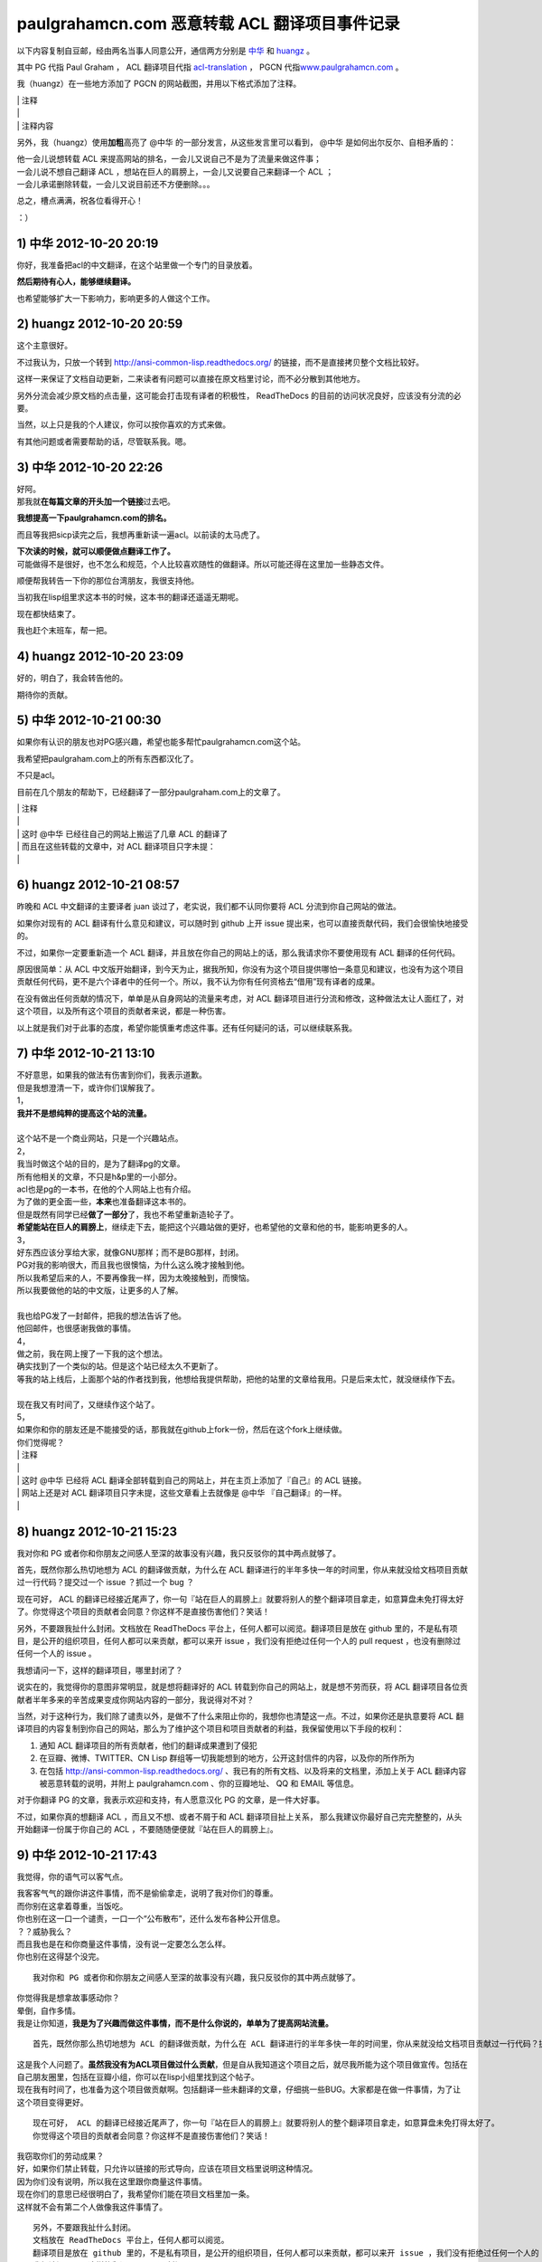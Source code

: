 paulgrahamcn.com 恶意转载 ACL 翻译项目事件记录
=======================================================

以下内容复制自豆邮，经由两名当事人同意公开，通信两方分别是 `中华 <http://www.douban.com/people/ada_yaha/>`_ 和 `huangz <http://www.douban.com/people/i_m_huangz/>`_ 。

其中 PG 代指 Paul Graham ， ACL 翻译项目代指 \ `acl-translation <https://github.com/organizations/acl-translation>`_ ， PGCN 代指\ `www.paulgrahamcn.com <http://www.paulgrahamcn.com>`_ 。

我（huangz）在一些地方添加了 PGCN 的网站截图，并用以下格式添加了注释。

| \| 注释
| \|
| \| 注释内容

另外，我（huangz）使用\ **加粗**\ 高亮了 @中华 的一部分发言，从这些发言里可以看到， @中华 是如何出尔反尔、自相矛盾的：

| 他一会儿说想转载 ACL 来提高网站的排名，一会儿又说自己不是为了流量来做这件事；
| 一会儿说不想自己翻译 ACL ，想站在巨人的肩膀上，一会儿又说要自己来翻译一个 ACL ；
| 一会儿承诺删除转载，一会儿又说目前还不方便删除。。。

总之，槽点满满，祝各位看得开心！

：）


1) 中华 2012-10-20 20:19
----------------------------

你好，我准备把acl的中文翻译，在这个站里做一个专门的目录放着。 
　　 
**然后期待有心人，能够继续翻译。**
　　 
也希望能够扩大一下影响力，影响更多的人做这个工作。 


2) huangz 2012-10-20 20:59
-------------------------------------

这个主意很好。 
 
不过我认为，只放一个转到 http://ansi-common-lisp.readthedocs.org/ 的链接，而不是直接拷贝整个文档比较好。 
　　 
这样一来保证了文档自动更新，二来读者有问题可以直接在原文档里讨论，而不必分散到其他地方。 
　　 
另外分流会减少原文档的点击量，这可能会打击现有译者的积极性， ReadTheDocs 的目前的访问状况良好，应该没有分流的必要。 
　　 
当然，以上只是我的个人建议，你可以按你喜欢的方式来做。 
　　 
有其他问题或者需要帮助的话，尽管联系我。嗯。 


3) 中华 2012-10-20 22:26
--------------------------------------

| 好阿。 
| 那我就\ **在每篇文章的开头加一个链接**\ 过去吧。 
　　 
**我想提高一下paulgrahamcn.com的排名。** 
　　 
而且等我把sicp读完之后，我想再重新读一遍acl。以前读的太马虎了。 
　　 
| **下次读的时候，就可以顺便做点翻译工作了。**
| 可能做得不是很好，也不怎么和规范，个人比较喜欢随性的做翻译。所以可能还得在这里加一些静态文件。 
　　 
顺便帮我转告一下你的那位台湾朋友，我很支持他。 
　　 
当初我在lisp组里求这本书的时候，这本书的翻译还遥遥无期呢。 
　　 
现在都快结束了。 
　　 
我也赶个末班车，帮一把。 


4) huangz 2012-10-20 23:09
---------------------------------------

好的，明白了，我会转告他的。 
　　 
期待你的贡献。 
　　 

5) 中华 2012-10-21 00:30
----------------------------------------

如果你有认识的朋友也对PG感兴趣，希望也能多帮忙paulgrahamcn.com这个站。 
　　 
我希望把paulgraham.com上的所有东西都汉化了。
　　 
不只是acl。
　　 
目前在几个朋友的帮助下，已经翻译了一部分paulgraham.com上的文章了。 

| \| 注释
| \|
| \| 这时 @中华 已经往自己的网站上搬运了几章 ACL 的翻译了
| \| 而且在这些转载的文章中，对 ACL 翻译项目只字未提：
| \| 

.. image:: https://raw.github.com/huangz1990/shame-on-you/master/image/%E5%A4%8D%E5%88%B6%E5%89%8D%E4%B8%89%E7%AB%A0-lite.png

.. image:: https://raw.github.com/huangz1990/shame-on-you/master/image/%E5%89%8D%E8%A8%80-lite.png


6) huangz 2012-10-21 08:57
-----------------------------------------

昨晚和 ACL 中文翻译的主要译者 juan 谈过了，老实说，我们都不认同你要将 ACL 分流到你自己网站的做法。 
　　 
如果你对现有的 ACL 翻译有什么意见和建议，可以随时到 github 上开 issue 提出来，也可以直接贡献代码，我们会很愉快地接受的。 
　　 
不过，如果你一定要重新造一个 ACL 翻译，并且放在你自己的网站上的话，那么我请求你不要使用现有 ACL 翻译的任何代码。 
　　 
原因很简单：从 ACL 中文版开始翻译，到今天为止，据我所知，你没有为这个项目提供哪怕一条意见和建议，也没有为这个项目贡献任何代码，更不是六个译者中的任何一个。所以，我不认为你有任何资格去“借用”现有译者的成果。 
　　 
在没有做出任何贡献的情况下，单单是从自身网站的流量来考虑，对 ACL 翻译项目进行分流和修改，这种做法太让人面红了，对这个项目，以及所有这个项目的贡献者来说，都是一种伤害。 
　　 
以上就是我们对于此事的态度，希望你能慎重考虑这件事。还有任何疑问的话，可以继续联系我。 


7) 中华 2012-10-21 13:10
------------------------------------------

| 不好意思，如果我的做法有伤害到你们，我表示道歉。 
| 但是我想澄清一下，或许你们误解我了。 
 
| 1， 
| **我并不是想纯粹的提高这个站的流量。** 
| 
| 这个站不是一个商业网站，只是一个兴趣站点。 
　　 
| 2， 
| 我当时做这个站的目的，是为了翻译pg的文章。 
| 所有他相关的文章，不只是h&p里的一小部分。 
　　 
| acl也是pg的一本书，在他的个人网站上也有介绍。 
| 为了做的更全面一些，\ **本来**\ 也准备翻译这本书的。 
　　 
| 但是既然有同学已经\ **做了一部分**\ 了，我也不希望重新造轮子了。 
| **希望能站在巨人的肩膀上**\ ，继续走下去，能把这个兴趣站做的更好，也希望他的文章和他的书，能影响更多的人。
　　 
| 3， 
| 好东西应该分享给大家，就像GNU那样；而不是BG那样，封闭。 
| PG对我的影响很大，而且我也很懊恼，为什么这么晚才接触到他。 
| 所以我希望后来的人，不要再像我一样，因为太晚接触到，而懊恼。 
| 所以我要做他的站的中文版，让更多的人了解。 
|  
| 我也给PG发了一封邮件，把我的想法告诉了他。 
| 他回邮件，也很感谢我做的事情。 
　　 
| 4， 
| 做之前，我在网上搜了一下我的这个想法。 
| 确实找到了一个类似的站。但是这个站已经太久不更新了。 
| 等我的站上线后，上面那个站的作者找到我，他想给我提供帮助，把他的站里的文章给我用。只是后来太忙，就没继续作下去。 
|　 　 
| 现在我又有时间了，又继续作这个站了。 
　　 
| 5， 
| 如果你和你的朋友还是不能接受的话，那我就在github上fork一份，然后在这个fork上继续做。 
　　 
| 你们觉得呢？ 


| \| 注释
| \| 
| \| 这时 @中华 已经将 ACL 翻译全部转载到自己的网站上，并在主页上添加了『自己』的 ACL 链接。
| \| 网站上还是对 ACL 翻译项目只字未提，这些文章看上去就像是 @中华 『自己翻译』的一样。
| \|
.. image:: https://raw.github.com/huangz1990/shame-on-you/master/image/%E4%B8%BB%E9%A1%B5%E6%B7%BB%E5%8A%A0ACL-lite.png

.. image:: https://raw.github.com/huangz1990/shame-on-you/master/image/%E5%85%A8%E6%96%87%E6%8B%B7%E8%B4%9D%E5%AE%8C%E6%88%90-lite.png


8) huangz 2012-10-21 15:23
---------------------------------------

我对你和 PG 或者你和你朋友之间感人至深的故事没有兴趣，我只反驳你的其中两点就够了。 
　　 
首先，既然你那么热切地想为 ACL 的翻译做贡献，为什么在 ACL 翻译进行的半年多快一年的时间里，你从来就没给文档项目贡献过一行代码？提交过一个 issue ？抓过一个 bug ？ 
　　 
现在可好， ACL 的翻译已经接近尾声了，你一句『站在巨人的肩膀上』就要将别人的整个翻译项目拿走，如意算盘未免打得太好了。你觉得这个项目的贡献者会同意？你这样不是直接伤害他们？笑话！ 
　　 
另外，不要跟我扯什么封闭。文档放在 ReadTheDocs 平台上，任何人都可以阅览。翻译项目是放在 github 里的，不是私有项目，是公开的组织项目，任何人都可以来贡献，都可以来开 issue ，我们没有拒绝过任何一个人的 pull request ，也没有删除过任何一个人的 issue 。 
　　 
我想请问一下，这样的翻译项目，哪里封闭了？ 
　　 
说实在的，我觉得你的意图非常明显，就是想将翻译好的 ACL 转载到你自己的网站上，就是想不劳而获，将 ACL 翻译项目各位贡献者半年多来的辛苦成果变成你网站内容的一部分，我说得对不对？ 
 
当然，对于这种行为，我们除了谴责以外，是做不了什么来阻止你的，我想你也清楚这一点。不过，如果你还是执意要将 ACL 翻译项目的内容复制到你自己的网站，那么为了维护这个项目和项目贡献者的利益，我保留使用以下手段的权利： 
　　 
1. 通知 ACL 翻译项目的所有贡献者，他们的翻译成果遭到了侵犯 
2. 在豆瓣、微博、TWITTER、CN Lisp 群组等一切我能想到的地方，公开这封信件的内容，以及你的所作所为 
3. 在包括 http://ansi-common-lisp.readthedocs.org/ 、我已有的所有文档、以及将来的文档里，添加上关于 ACL 翻译内容被恶意转载的说明，并附上 paulgrahamcn.com 、你的豆瓣地址、 QQ 和 EMAIL 等信息。 
　　 
对于你翻译 PG 的文章，我表示欢迎和支持，有人愿意汉化 PG 的文章，是一件大好事。 
　　 
不过，如果你真的想翻译 ACL ，而且又不想、或者不屑于和 ACL 翻译项目扯上关系， 那么我建议你最好自己完完整整的，从头开始翻译一份属于你自己的 ACL ，不要随随便便就『站在巨人的肩膀上』。 


9) 中华 2012-10-21 17:43
------------------------------------------

我觉得，你的语气可以客气点。 
 
| 我客客气气的跟你讲这件事情，而不是偷偷拿走，说明了我对你们的尊重。 
| 而你别在这拿着尊重，当饭吃。 
 
| 你也别在这一口一个谴责，一口一个“公布散布”，还什么发布各种公开信息。 
| ？？威胁我么？ 
 
| 而且我也是在和你商量这件事情，没有说一定要怎么怎么样。 
| 你也别在这得瑟个没完。 

::
　　 
    我对你和 PG 或者你和你朋友之间感人至深的故事没有兴趣，我只反驳你的其中两点就够了。 
    　　 
| 你觉得我是想拿故事感动你？ 
| 晕倒，自作多情。 
| 我是让你知道，\ **我是为了兴趣而做这件事情，而不是什么你说的，单单为了提高网站流量。**

::

    首先，既然你那么热切地想为 ACL 的翻译做贡献，为什么在 ACL 翻译进行的半年多快一年的时间里，你从来就没给文档项目贡献过一行代码？提交过一个 issue ？抓过一个 bug ？ 
     
| 这是我个人问题了。\ **虽然我没有为ACL项目做过什么贡献**\ ，但是自从我知道这个项目之后，就尽我所能为这个项目做宣传。包括在自己朋友圈里，包括在豆瓣小组，你可以在lisp小组里找到这个帖子。 
 
| 现在我有时间了，也准备为这个项目做贡献啊。包括翻译一些未翻译的文章，仔细挑一些BUG。大家都是在做一件事情，为了让这个项目变得更好。 

::

    现在可好， ACL 的翻译已经接近尾声了，你一句『站在巨人的肩膀上』就要将别人的整个翻译项目拿走，如意算盘未免打得太好了。
    你觉得这个项目的贡献者会同意？你这样不是直接伤害他们？笑话！ 
     
| 我窃取你们的劳动成果？ 
| 好，如果你们禁止转载，只允许以链接的形式导向，应该在项目文档里说明这种情况。 
| 因为你们没有说明，所以我在这里跟你商量这件事情。 
| 现在你们的意思已经很明白了，我希望你们能在项目文档里加一条。 
| 这样就不会有第二个人做像我这件事情了。 

::

    另外，不要跟我扯什么封闭。
    文档放在 ReadTheDocs 平台上，任何人都可以阅览。
    翻译项目是放在 github 里的，不是私有项目，是公开的组织项目，任何人都可以来贡献，都可以来开 issue ，我们没有拒绝过任何一个人的 pull request ，也没有删除过任何一个人的 issue 。 
    我想请问一下，这样的翻译项目，哪里封闭了？ 
     
| **我说的封闭不是别人看不到项目内容，而是不能转载加链接。**
| 如果有这样的，禁止转载加链接的协议，你们应该用这样的协议。 
| 如果没有这样的，或许可以自己发明一个。 
| 即使不用这样的协议，也可以在文档里声明一条。 

::

    说实在的，我觉得你的意图非常明显，就是想将翻译好的 ACL 转载到你自己的网站上，就是想不劳而获，将 ACL 翻译项目各位贡献者半年多来的辛苦成果变成你网站内容的一部分，我说得对不对？ 
     
| 你说的不对，我从没想过不老而获，我也获得不了什么。 
| 如果我把文章转载到我的站上， 
| 一来我可以在整理的过程中发现一些问题，修改并给你们提BUG。 
| 二来，当别人看到我的转载，会看到你们的原链接，也会更多的关注，文章最开始的地方，会感激原作者或者团队。我起到的作用是宣传。至少我是会关注原著，而不是转载的人。 
| 三来，我会更好的学习Lisp，这也许是我唯一能获得的东西。 
| 四来，把一些未完成的章节，自己做一些努力，然后提给你们。 
 
| 不过现在看来我也没必要这么做了。 
| **我会把ACL从站上撤下来的。**\ 这个你可以放心。 

::

    当然，对于这种行为，我们除了谴责以外，是做不了什么来阻止你的，我想你也清楚这一点。不过，如果你还是执意要将 ACL 翻译项目的内容复制到你自己的网站，那么为了维护这个项目和项目贡献者的利益，我保留使用以下手段的权利： 
    
    1. 通知 ACL 翻译项目的所有贡献者，他们的翻译成果遭到了侵犯 
    2. 在豆瓣、微博、TWITTER、CN Lisp 群组等一切我能想到的地方，公开这封信件的内容，以及你的所作所为 
    3. 在包括 http://ansi-common-lisp.readthedocs.org/ 、我已有的所有文档、以及将来的文档里，添加上关于 ACL 翻译内容被恶意转载的说明，并附上 paulgrahamcn.com 、你的豆瓣地址、 QQ 和 EMAIL 等信息。 
     
| 可笑，威胁我么？！ 
| 既然你们在GITHUB上建立项目，那就是默认接受了它的协议。 
| 如果你们的协议里，有一条是禁止转载，请告诉我。我也长见识了。 
| 如果没有这样的协议内容，而我在这里跟你通过豆邮来商量这件事情，还没什么最终结果呢，就这在XXXX公布内容，还XXX散布QQ，EMAIL。 
| 我无语了。 
 
| **既然你这么想公布豆邮内容，我是同意的。**
| **如果你也同意，那我们就公布一下。**

::

    对于你翻译 PG 的文章，我表示欢迎和支持，有人愿意汉化 PG 的文章，是一件大好事。 
     
只有这句话，没有什么敌意。 

::

    不过，如果你真的想翻译 ACL ，而且又不想、或者不屑于和 ACL 翻译项目扯上关系， 
    那么我建议你最好自己完完整整的，从头开始翻译一份属于你自己的 ACL ，不要随随便便就『站在巨人的肩膀上』。 
     
| 我没有说，不想不屑和现有的ACL项目扯上关系，我是说，我做事情比较随性一些，对于你们的规范可能不怎么遵守。 
| 而且我也打算在学习一段时间之后，给现有的ACL项目做贡献。 
| 我不是跟你说了么，我准备Fork一份。 
 
**我不想重新翻译一份“属于我自己的ACL”。我也没那个时间。**
 
\============================================================= 

| 说了这么多，现在情形已经很明了了。 
| 你的态度：不希望转载加链接，要不然，XXXX。 
| 我的态度：还是那句话，我还是很尊重你们做的工作。 
　　 
**结论：撤下paulgrahamcn.com上的acl。**
 
下次讲话，可以客气一点。 
 
| 到此为止吧，不要让内耗消耗你的精力，继续翻译ACL吧，让它的中文版尽早面世。 
| 希望下一个想看ACL的人，可以看到中文版，不要像我一样，龟速的把英文版啃一遍。 
　　 
如果有机会和时间，我会继续关注这个项目的。 
　　 　　 

10) huangz 2012-10-21 20:53
-----------------------------------

| 是的，你的尊敬我们已经感受到了，请遵守你所说的，撤掉你网站上的 ACL 副本吧。
| （这个以及其他相关的都请移除掉吧？ http://www.paulgrahamcn.com/acl.html ） 
　　 
想让这个项目变得更好的话， github 永远为你开放着： https://github.com/acl-translation/acl-chinese 
　　 
想帮忙宣传 ACL 的话，请添加超链接到 http://ansi-common-lisp.readthedocs.org/ ，对此，我们非常欢迎。 
　　 
最后，你的回复中非常强调“协议”，那我就告诉你，在今天早晨 ， ACL 的主要译者就更新了项目的 README 文件，特别增加了一条“禁止全文转载！”的规则，至于这条规则怎么来的，我想大家都明白了： https://github.com/acl-translation/acl-chinese/commit/c9838c08ea7a216c1ae72333e9e0097488c0e225 
　　 
那么，为什么之前不说明“禁止全文转载”？理由很简单，辛苦忙活了一年的翻译项目，在某天睡醒觉之后就被别人全部拷贝走了，这种事谁能预想到阿，简直是天荒夜谈阿！换作你， PGCN 翻译了一年半载之后，忽然某个网站将你翻译的文章全部转走了，你能相信吗？你该用什么表情去面对？ 
　　 
所以，既然大家都说清楚了，那劳烦你清空网站上的 ACL 副本吧，我们对此也会非常感谢的。 
　　 
人和人之间能够互相理解，实在是太好了。 
　　 

11) 中华 2012-10-22 09:38
-----------------------------------

::

    是的，你的尊敬我们已经感受到了，请遵守你所说的，撤掉你网站上的 ACL 副本吧。（这个以及其他相关的都请移除掉吧？ http://www.paulgrahamcn.com/acl.html ） 
     
任何人做一些让世界变得美好一点的事情，我都会“尊重”的，而不是“尊敬”。请注意用词。 
 
已经拿掉，你可以监督。 

::

    想让这个项目变得更好的话， github 永远为你开放着： https://github.com/acl-translation/acl-chinese 
     
我觉得经过了这么几封豆邮，我会精神上继续支持你们的。 
 
::

    想帮忙宣传 ACL 的话，请添加超链接到 http://ansi-common-lisp.readthedocs.org/ ，对此，我们非常欢迎。 
 
怎么做是我的事情，在现在的心情下，我可以考虑一下你的建议。 

::

    最后，你的回复中非常强调“协议”，那我就告诉你，在今天早晨 ， ACL 的主要译者就更新了项目的 README 文件，特别增加了一条“禁止全文转载！”的规则，至于这条规则怎么来的，我想大家都明白了： https://github.com/acl-translation/acl-chinese/commit/c9838c08ea7a216c1ae72333e9e0097488c0e225 
     
| 非常好，不要因为自己的协议没写清楚，这时别人去跟你商量，而去责怪别人。 
| 我觉得你们可以再加一条，同时禁止fork然后自己搞，然后分流，而不是给现有的ACL做贡献。 
 
| 因为我还这么提议过一次，而你也严词拒绝了。 
| 所以如果你不加这条协议，而我又特别较真的去这么做了，不知道你会如何反应。 

::

    那么，为什么之前不说明“禁止全文转载”？理由很简单，辛苦忙活了一年的翻译项目，在某天睡醒觉之后就被别人全部拷贝走了，这种事谁能预想到阿，简直是天荒夜谈阿！换作你， PGCN 翻译了一年半载之后，忽然某个网站将你翻译的文章全部转走了，你能相信吗？你该用什么表情去面对？ 
    　　 
**只要别人使用的是转载加链接的方式，我就非常欢迎。**

::

    所以，既然大家都说清楚了，那劳烦你清空网站上的 ACL 副本吧，我们对此也会非常感谢的。 
 
**目前我已经拿掉了链接，副本这块，目前不是很方便；不过你放心，我既然说了，那就不会继续使用你们的ACL。**

::

    人和人之间能够互相理解，实在是太好了。 
 
我一直在理解你们。 
 
\=================================================================\

| 到这里，也许你觉得事情已经完了，而我觉得还有几件事情没有做。 
| **1，你没有回答我，是否同意公开豆邮内容。希望能给予回复。我已经明确给你回复了。**
| 2，我的提议，希望你们考虑，就是你们的文档里再加一条。 
| 3，我最讨厌别人使用激将法，\ **我考虑了一下，准备采纳你们的建议，做一份属于自己的ACL，按照我的方式；**\ 也请你监督，我是否使用了你们的一行代码。 
| 4，不管是你或者我，\ **请在双方都同意的情况下，尽快公开豆邮内容,**\ 然后把链接给对方，让对方确认内容没有被篡改。
　　 
Over，祝你们的项目越来越好。 


12) huangz 2012-10-22 10:01
-------------------------------

等你遵守诺言，将网站上的 ACL 翻译删除完之后，我再回答你的 1 2 3 4 好了。 
　　 
http://www.paulgrahamcn.com/tags 
　　 
http://www.paulgrahamcn.com/acl/2012/10/20/acl-preface/ 


13) 中华 2012-10-22 13:52
-------------------------------

已完成，请监督。 　　 　　 


| \| 注释
| \| 
| \| 在 @中华 主动承诺删除网站上的副本之后，并表示『事件告一段落』的时候，实际上他只是将主页上的 ACL 链接移走了，并没有删除源文件。
| \| 我当然不会被这种掩耳盗铃的小把戏骗过，于是在 10) 给出了 `http://www.paulgrahamcn.com/acl.html <http://www.paulgrahamcn.com/acl.html>`_ 地址，要求他遵守诺言。
| \| 之后， @中华 又故计重施，将上面我给出连接的 ACL 子文件夹的目录删除了，但是各章的源文件依然在，并表示『不太方便』。
| \| 我收到邮件后，从 jekyll 的 tag 目录确认到，他仍然没有删除 ACL 各章的翻译文件。
| \| 于是我在 12) 将 tag 页面以及其中一个子页面的地址发送给他，催促他遵守承诺。
| \|
| \| @中华 见自己无法隐藏 ACL 翻译的文件，恼羞成怒，只好将所有 ACL 页面的内容改成『SHIT』。
| \| 截止目前，这个 SHIT 页面现在还能看到： `http://www.paulgrahamcn.com/acl/2012/10/20/acl-preface/ <http://www.paulgrahamcn.com/acl/2012/10/20/acl-preface/>`_ 。

.. image:: https://raw.github.com/huangz1990/shame-on-you/master/image/shit-lite.png


14) huangz 2012-10-22 17:10
---------------------------------

感谢你遵守承诺，我很赞赏。 
　　 
现在到我遵守承诺，来回答你的问题了。 
　　 
你说的第 2 点，我会向项目的相关人员反映的，感谢你的建议。不过，从程序员的角度来看，这种规则是没有办法穷尽的。所以，如果还有其他人来伤害 ACL 翻译项目，那我们也只能尽可能地要求对方不要那么做而已，就像这次一样。 
　　 
至于第 3 点，如果你决定重新翻译一份 ACL ，有空的话，我倒是很愿意去帮忙抓 bug 和贡献 issue 的，到时把项目地址发给我就行了。当然， PGCN 也是一样。 
　　 
至于你在第 1 点和第 4 点提出的，要公开信件内容的要求，我是完全同意的。 
　　 
信件的内容劳烦你放到一个 github 项目上，整理好之后把项目地址发给我，有什么问题我开 pull request 就行了，这样就不用各自都写一篇文章了。 
　　 
而且我有一些相关的资料，到时可以直接补充上去，用 github 来记录就不会造成信息不对称了，这对那些希望了解这件事的人来说，都有好处。 


15) 中华 2012-10-22 22:48
------------------------------

1，我做这件事情可能比较随性一些。比如我会用MD，而不用RST，即使使用LATEX或者HTML也不会用RST。 
　　 
所以不太欢迎你提BUG和ISSUE给我，但是我坚决支持你质疑的权利。 

| **2，如果你认为我原先想做的事情是伤害到了ACL翻译项目的话，那就更应该把这封信的内容让别人知道了。而且越多人知道越好。**
| 这样一来可以告诉想做我原来想做的事情的人，那样会对此项目造成伤害； 
| 二来即使想通过GITHUB提供的Fork的方式做的话，也会对项目造成伤害。 
| 三来告诉任何想做一些和ACL翻译相关的事情的人，要么给此ACL项目做贡献，要么自己从头翻译一份属于自己的ACL。其他的任何行为都是对ACL项目的伤害。 

　　 
| 3，至于如何公开这封信的内容，你建议放在GITHUB上。这是你认为比较妥当的方式，我支持你这么做。 
| 而我会放在日记里或者放在豆瓣的Lisp小组里，既然在豆瓣发生的事，我觉得发在豆瓣里比较妥当。不管通过什么途径发布，只要保证原样公布，不通过任何方式误导大众，曲解内容就行。 
| 这样让更多的人知道不要做XXX事情，不要对ACL项目造成伤害。 
| 让他们知道，如果警告不起作用，那么你们保留做XXX事情的权利。 

我会按照时间顺序，把每封邮件里的内容贴出来。 
　　 
4，本来还想较个真，既然你们放在GITHUB上的公开项目，而文档里又没有说清楚，我当然可以Fork。不过最后我决定不这么做了，还是那句话，不要让内耗消耗了你们的精力，更多地精力应该放在ACL的翻译上，让他尽快面世。 
而且也告诉看到这些内容的人，也不要做我想较真而去做的事情。 
　　 
以上就这些了，让这件事情了结了吧，然后各忙各的，做一些让世界更美好一点的事情去吧。
